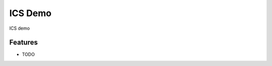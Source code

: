=============================
ICS Demo
=============================

ICS demo


Features
--------

* TODO

